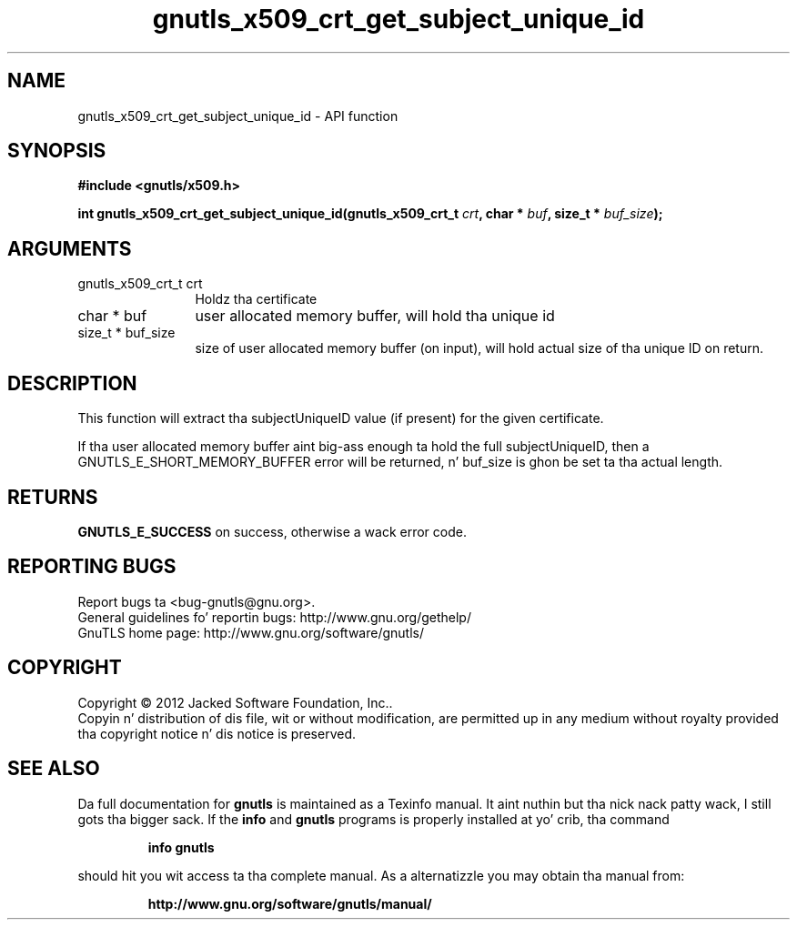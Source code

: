 .\" DO NOT MODIFY THIS FILE!  Dat shiznit was generated by gdoc.
.TH "gnutls_x509_crt_get_subject_unique_id" 3 "3.1.15" "gnutls" "gnutls"
.SH NAME
gnutls_x509_crt_get_subject_unique_id \- API function
.SH SYNOPSIS
.B #include <gnutls/x509.h>
.sp
.BI "int gnutls_x509_crt_get_subject_unique_id(gnutls_x509_crt_t " crt ", char * " buf ", size_t * " buf_size ");"
.SH ARGUMENTS
.IP "gnutls_x509_crt_t crt" 12
Holdz tha certificate
.IP "char * buf" 12
user allocated memory buffer, will hold tha unique id
.IP "size_t * buf_size" 12
size of user allocated memory buffer (on input), will hold
actual size of tha unique ID on return.
.SH "DESCRIPTION"
This function will extract tha subjectUniqueID value (if present) for
the given certificate.

If tha user allocated memory buffer aint big-ass enough ta hold the
full subjectUniqueID, then a GNUTLS_E_SHORT_MEMORY_BUFFER error will be
returned, n' buf_size is ghon be set ta tha actual length.
.SH "RETURNS"
\fBGNUTLS_E_SUCCESS\fP on success, otherwise a wack error code.
.SH "REPORTING BUGS"
Report bugs ta <bug-gnutls@gnu.org>.
.br
General guidelines fo' reportin bugs: http://www.gnu.org/gethelp/
.br
GnuTLS home page: http://www.gnu.org/software/gnutls/

.SH COPYRIGHT
Copyright \(co 2012 Jacked Software Foundation, Inc..
.br
Copyin n' distribution of dis file, wit or without modification,
are permitted up in any medium without royalty provided tha copyright
notice n' dis notice is preserved.
.SH "SEE ALSO"
Da full documentation for
.B gnutls
is maintained as a Texinfo manual. It aint nuthin but tha nick nack patty wack, I still gots tha bigger sack.  If the
.B info
and
.B gnutls
programs is properly installed at yo' crib, tha command
.IP
.B info gnutls
.PP
should hit you wit access ta tha complete manual.
As a alternatizzle you may obtain tha manual from:
.IP
.B http://www.gnu.org/software/gnutls/manual/
.PP

